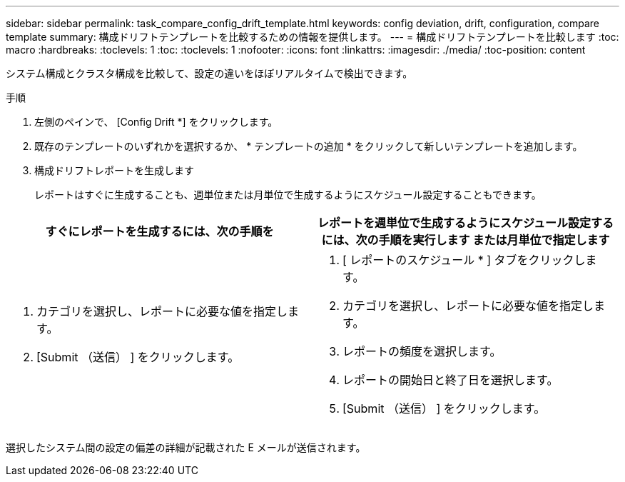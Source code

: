 ---
sidebar: sidebar 
permalink: task_compare_config_drift_template.html 
keywords: config deviation, drift, configuration, compare template 
summary: 構成ドリフトテンプレートを比較するための情報を提供します。 
---
= 構成ドリフトテンプレートを比較します
:toc: macro
:hardbreaks:
:toclevels: 1
:toc: 
:toclevels: 1
:nofooter: 
:icons: font
:linkattrs: 
:imagesdir: ./media/
:toc-position: content


[role="lead"]
システム構成とクラスタ構成を比較して、設定の違いをほぼリアルタイムで検出できます。

.手順
. 左側のペインで、 [Config Drift *] をクリックします。
. 既存のテンプレートのいずれかを選択するか、 * テンプレートの追加 * をクリックして新しいテンプレートを追加します。
. 構成ドリフトレポートを生成します
+
レポートはすぐに生成することも、週単位または月単位で生成するようにスケジュール設定することもできます。



[cols="50,50"]
|===
| すぐにレポートを生成するには、次の手順を | レポートを週単位で生成するようにスケジュール設定するには、次の手順を実行します または月単位で指定します 


 a| 
. カテゴリを選択し、レポートに必要な値を指定します。
. [Submit （送信） ] をクリックします。

 a| 
. [ レポートのスケジュール * ] タブをクリックします。
. カテゴリを選択し、レポートに必要な値を指定します。
. レポートの頻度を選択します。
. レポートの開始日と終了日を選択します。
. [Submit （送信） ] をクリックします。


|===
選択したシステム間の設定の偏差の詳細が記載された E メールが送信されます。

